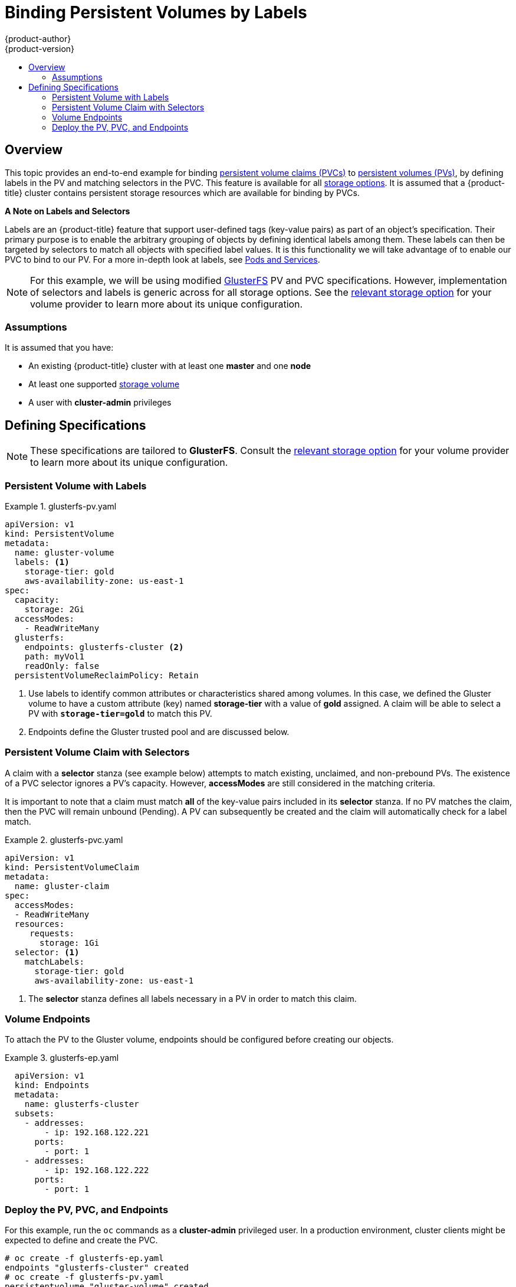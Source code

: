 [[binding-pv-by-label]]
= Binding Persistent Volumes by Labels
{product-author}
{product-version}
:data-uri:
:icons:
:experimental:
:toc: macro
:toc-title:
:prewrap:

toc::[]

[[binding-pv-by-label-overview]]
== Overview
This topic provides an end-to-end example for binding
xref:../../architecture/additional_concepts/storage.adoc#persistent-volume-claims[persistent
volume claims (PVCs)] to
xref:../../architecture/additional_concepts/storage.adoc#persistent-volumes[persistent
volumes (PVs)], by defining labels in the PV and matching selectors in the PVC.
This feature is available for all xref:../persistent_storage/index.adoc#install-config-persistent-storage-index[storage
options]. It is assumed that a {product-title} cluster contains persistent
storage resources which are available for binding by PVCs.

*A Note on Labels and Selectors*

Labels are an {product-title} feature that support user-defined tags (key-value
pairs) as part of an object's specification. Their primary purpose is to enable
the arbitrary grouping of objects by defining identical labels among them. These
labels can then be targeted by selectors to match all objects with specified
label values. It is this functionality we will take advantage of to enable our
PVC to bind to our PV. For a more in-depth look at labels, see
xref:../../architecture/core_concepts/pods_and_services.adoc#labels[Pods and Services].

[NOTE]
====
For this example, we will be using modified
xref:../persistent_storage/persistent_storage_glusterfs.adoc#install-config-persistent-storage-persistent-storage-glusterfs[GlusterFS]
PV and PVC specifications. However, implementation of selectors and labels is generic
across for all storage options. See the
xref:../persistent_storage/index.adoc#install-config-persistent-storage-index[relevant
storage option] for your volume provider to learn more about its unique
configuration.
====

[[binding-pv-by-label-assumptions]]
=== Assumptions
It is assumed that you have:

* An existing {product-title} cluster with at least one *master* and one *node*
* At least one supported  xref:../persistent_storage/index.adoc#install-config-persistent-storage-index[storage volume]
* A user with *cluster-admin* privileges

[[binding-pv-by-label-define]]
== Defining Specifications

[NOTE]
====
These specifications are tailored to *GlusterFS*. Consult the
xref:../persistent_storage/index.adoc#install-config-persistent-storage-index[relevant
storage option] for your volume provider to learn more about its unique
configuration.
====

[[binding-pv-by-label-pv-with-labels]]
=== Persistent Volume with Labels
.glusterfs-pv.yaml
====
[source,yaml]
----
apiVersion: v1
kind: PersistentVolume
metadata:
  name: gluster-volume
  labels: <1>
    storage-tier: gold
    aws-availability-zone: us-east-1
spec:
  capacity:
    storage: 2Gi
  accessModes:
    - ReadWriteMany
  glusterfs:
    endpoints: glusterfs-cluster <2>
    path: myVol1
    readOnly: false
  persistentVolumeReclaimPolicy: Retain
----
<1> Use labels to identify common attributes or characteristics shared among
 volumes. In this case, we defined the Gluster volume to have a custom attribute
 (key) named *storage-tier* with a value of *gold* assigned. A claim will be
 able to select a PV with `*storage-tier=gold*` to match this PV.
<2> Endpoints define the Gluster trusted pool and are discussed below.
====

[[binding-pv-by-label-pvc-with-selectors]]
=== Persistent Volume Claim with Selectors

A claim with a *selector* stanza (see example below) attempts to match existing,
unclaimed, and non-prebound PVs. The existence of a PVC selector ignores a PV's
capacity. However, *accessModes* are still considered in the matching criteria.

It is important to note that a claim must match *all* of the key-value pairs
included in its *selector* stanza. If no PV matches the claim, then the PVC
will remain unbound (Pending). A PV can subsequently be created and the
claim will automatically check for a label match.

.glusterfs-pvc.yaml
====
[source,yaml]
----
apiVersion: v1
kind: PersistentVolumeClaim
metadata:
  name: gluster-claim
spec:
  accessModes:
  - ReadWriteMany
  resources:
     requests:
       storage: 1Gi
  selector: <1>
    matchLabels:
      storage-tier: gold
      aws-availability-zone: us-east-1
----
<1> The *selector* stanza defines all labels necessary in a PV
    in order to match this claim.
====

[[binding-pv-by-label-volume-endpoints]]
=== Volume Endpoints

To attach the PV to the Gluster volume, endpoints should be configured before
creating our objects.

.glusterfs-ep.yaml
====
[source,yaml]
----
  apiVersion: v1
  kind: Endpoints
  metadata:
    name: glusterfs-cluster
  subsets:
    - addresses:
        - ip: 192.168.122.221
      ports:
        - port: 1
    - addresses:
        - ip: 192.168.122.222
      ports:
        - port: 1
----
====

[[binding-pv-by-label-deploy-pv-pvc-and-endpoints]]
=== Deploy the PV, PVC, and Endpoints

For this example, run the `oc` commands as a *cluster-admin*
privileged user. In a production environment, cluster clients might be expected
 to define and create the PVC.

----
# oc create -f glusterfs-ep.yaml
endpoints "glusterfs-cluster" created
# oc create -f glusterfs-pv.yaml
persistentvolume "gluster-volume" created
# oc create -f glusterfs-pvc.yaml
persistentvolume "gluster-volume" created
----

Lastly, confirm that the PV and PVC bound successfully.

----
# oc get pv,pvc
NAME              CAPACITY   ACCESSMODES      STATUS     CLAIM                     REASON    AGE
gluster-volume    2Gi        RWX              Bound      gfs-trial/gluster-claim             7s
NAME              STATUS     VOLUME           CAPACITY   ACCESSMODES               AGE
gluster-claim     Bound      gluster-volume   2Gi        RWX                       7s
----

[NOTE]
====
PVCs are local to a project, whereas PVs are a cluster-wide, global resource.
Developers and non-administrator users may not have access to see all (or any)
of the available PVs.
====
